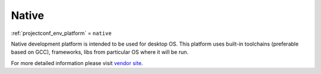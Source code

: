 ..  Copyright (c) 2014-present PlatformIO <contact@platformio.org>
    Licensed under the Apache License, Version 2.0 (the "License");
    you may not use this file except in compliance with the License.
    You may obtain a copy of the License at
       http://www.apache.org/licenses/LICENSE-2.0
    Unless required by applicable law or agreed to in writing, software
    distributed under the License is distributed on an "AS IS" BASIS,
    WITHOUT WARRANTIES OR CONDITIONS OF ANY KIND, either express or implied.
    See the License for the specific language governing permissions and
    limitations under the License.

.. _platform_native:

Native
======
:ref:`projectconf_env_platform` = ``native``

Native development platform is intended to be used for desktop OS. This platform uses built-in toolchains (preferable based on GCC), frameworks, libs from particular OS where it will be run.

For more detailed information please visit `vendor site <http://platformio.org/platforms/native>`_.

.. contents:: Contents
    :local: